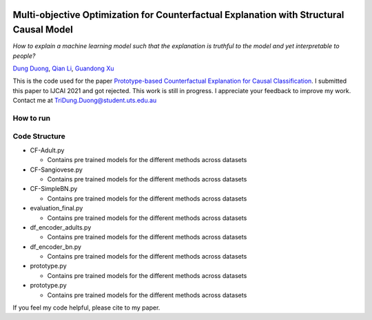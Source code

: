 |BuildStatus|_ |PyPiVersion|_ |PythonSupport|_

.. |BuildStatus| image:: https://github.com/interpretml/dice/workflows/Python%20package/badge.svg
.. _BuildStatus: https://github.com/interpretml/dice/actions?query=workflow%3A%22Python+package%22

.. |PyPiVersion| image:: https://img.shields.io/pypi/v/dice-ml
.. _PyPiVersion: https://pypi.org/project/dice-ml/

.. |PythonSupport| image:: https://img.shields.io/pypi/pyversions/dice-ml
.. _PythonSupport: https://pypi.org/project/dice-ml/

Multi-objective Optimization for Counterfactual Explanation with Structural Causal Model
======================================================================

*How to explain a machine learning model such that the explanation is truthful to the model and yet interpretable to people?*

`Dung Duong <https://scholar.google.com/citations?user=hoq2nt8AAAAJ&hl=en>`_, `Qian Li <https://scholar.google.com/citations?hl=en&user=yic0QMYAAAAJ>`_, `Guandong Xu <https://scholar.google.com/citations?user=kcrdCq4AAAAJ&hl=en&oi=ao>`_

This is the code used for the paper `Prototype-based Counterfactual Explanation for Causal Classification <https://arxiv.org/abs/2105.00703>`_. I submitted this paper to IJCAI 2021 and got rejected. This work is still in progress. I appreciate your feedback to improve my work. Contact me at TriDung.Duong@student.uts.edu.au


How to run
-------------------------


Code Structure 
-------------------------


* CF-Adult.py

  - Contains pre trained models for the different methods across datasets


* CF-Sangiovese.py

  - Contains pre trained models for the different methods across datasets


* CF-SimpleBN.py

  - Contains pre trained models for the different methods across datasets

* evaluation_final.py

  - Contains pre trained models for the different methods across datasets

* df_encoder_adults.py

  - Contains pre trained models for the different methods across datasets

* df_encoder_bn.py

  - Contains pre trained models for the different methods across datasets

* prototype.py

  - Contains pre trained models for the different methods across datasets

* prototype.py

  - Contains pre trained models for the different methods across datasets

If you feel my code helpful, please cite to my paper.
